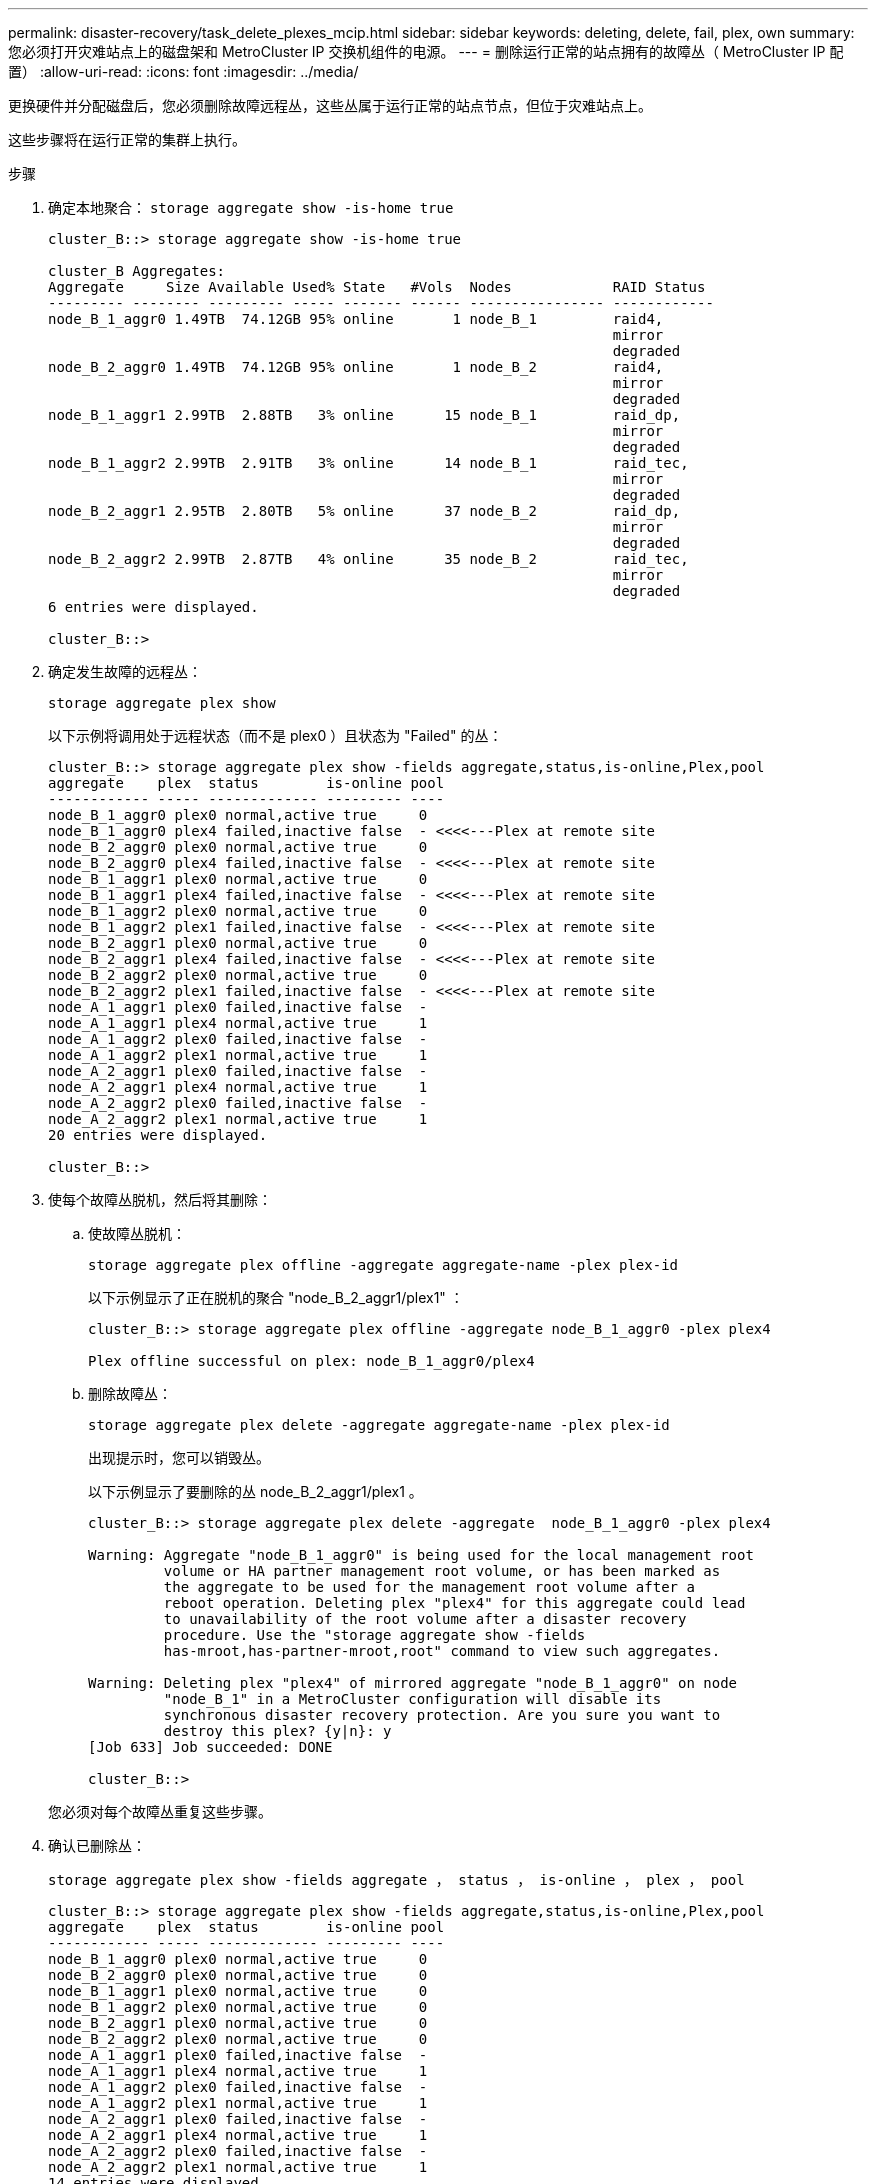 ---
permalink: disaster-recovery/task_delete_plexes_mcip.html 
sidebar: sidebar 
keywords: deleting, delete, fail, plex, own 
summary: 您必须打开灾难站点上的磁盘架和 MetroCluster IP 交换机组件的电源。 
---
= 删除运行正常的站点拥有的故障丛（ MetroCluster IP 配置）
:allow-uri-read: 
:icons: font
:imagesdir: ../media/


[role="lead"]
更换硬件并分配磁盘后，您必须删除故障远程丛，这些丛属于运行正常的站点节点，但位于灾难站点上。

这些步骤将在运行正常的集群上执行。

.步骤
. 确定本地聚合： `storage aggregate show -is-home true`
+
[listing]
----
cluster_B::> storage aggregate show -is-home true

cluster_B Aggregates:
Aggregate     Size Available Used% State   #Vols  Nodes            RAID Status
--------- -------- --------- ----- ------- ------ ---------------- ------------
node_B_1_aggr0 1.49TB  74.12GB 95% online       1 node_B_1         raid4,
                                                                   mirror
                                                                   degraded
node_B_2_aggr0 1.49TB  74.12GB 95% online       1 node_B_2         raid4,
                                                                   mirror
                                                                   degraded
node_B_1_aggr1 2.99TB  2.88TB   3% online      15 node_B_1         raid_dp,
                                                                   mirror
                                                                   degraded
node_B_1_aggr2 2.99TB  2.91TB   3% online      14 node_B_1         raid_tec,
                                                                   mirror
                                                                   degraded
node_B_2_aggr1 2.95TB  2.80TB   5% online      37 node_B_2         raid_dp,
                                                                   mirror
                                                                   degraded
node_B_2_aggr2 2.99TB  2.87TB   4% online      35 node_B_2         raid_tec,
                                                                   mirror
                                                                   degraded
6 entries were displayed.

cluster_B::>
----
. 确定发生故障的远程丛：
+
`storage aggregate plex show`

+
以下示例将调用处于远程状态（而不是 plex0 ）且状态为 "Failed" 的丛：

+
[listing]
----
cluster_B::> storage aggregate plex show -fields aggregate,status,is-online,Plex,pool
aggregate    plex  status        is-online pool
------------ ----- ------------- --------- ----
node_B_1_aggr0 plex0 normal,active true     0
node_B_1_aggr0 plex4 failed,inactive false  - <<<<---Plex at remote site
node_B_2_aggr0 plex0 normal,active true     0
node_B_2_aggr0 plex4 failed,inactive false  - <<<<---Plex at remote site
node_B_1_aggr1 plex0 normal,active true     0
node_B_1_aggr1 plex4 failed,inactive false  - <<<<---Plex at remote site
node_B_1_aggr2 plex0 normal,active true     0
node_B_1_aggr2 plex1 failed,inactive false  - <<<<---Plex at remote site
node_B_2_aggr1 plex0 normal,active true     0
node_B_2_aggr1 plex4 failed,inactive false  - <<<<---Plex at remote site
node_B_2_aggr2 plex0 normal,active true     0
node_B_2_aggr2 plex1 failed,inactive false  - <<<<---Plex at remote site
node_A_1_aggr1 plex0 failed,inactive false  -
node_A_1_aggr1 plex4 normal,active true     1
node_A_1_aggr2 plex0 failed,inactive false  -
node_A_1_aggr2 plex1 normal,active true     1
node_A_2_aggr1 plex0 failed,inactive false  -
node_A_2_aggr1 plex4 normal,active true     1
node_A_2_aggr2 plex0 failed,inactive false  -
node_A_2_aggr2 plex1 normal,active true     1
20 entries were displayed.

cluster_B::>
----
. 使每个故障丛脱机，然后将其删除：
+
.. 使故障丛脱机：
+
`storage aggregate plex offline -aggregate aggregate-name -plex plex-id`

+
以下示例显示了正在脱机的聚合 "node_B_2_aggr1/plex1" ：

+
[listing]
----
cluster_B::> storage aggregate plex offline -aggregate node_B_1_aggr0 -plex plex4

Plex offline successful on plex: node_B_1_aggr0/plex4
----
.. 删除故障丛：
+
`storage aggregate plex delete -aggregate aggregate-name -plex plex-id`

+
出现提示时，您可以销毁丛。

+
以下示例显示了要删除的丛 node_B_2_aggr1/plex1 。

+
[listing]
----
cluster_B::> storage aggregate plex delete -aggregate  node_B_1_aggr0 -plex plex4

Warning: Aggregate "node_B_1_aggr0" is being used for the local management root
         volume or HA partner management root volume, or has been marked as
         the aggregate to be used for the management root volume after a
         reboot operation. Deleting plex "plex4" for this aggregate could lead
         to unavailability of the root volume after a disaster recovery
         procedure. Use the "storage aggregate show -fields
         has-mroot,has-partner-mroot,root" command to view such aggregates.

Warning: Deleting plex "plex4" of mirrored aggregate "node_B_1_aggr0" on node
         "node_B_1" in a MetroCluster configuration will disable its
         synchronous disaster recovery protection. Are you sure you want to
         destroy this plex? {y|n}: y
[Job 633] Job succeeded: DONE

cluster_B::>
----


+
您必须对每个故障丛重复这些步骤。

. 确认已删除丛：
+
`storage aggregate plex show -fields aggregate ， status ， is-online ， plex ， pool`

+
[listing]
----
cluster_B::> storage aggregate plex show -fields aggregate,status,is-online,Plex,pool
aggregate    plex  status        is-online pool
------------ ----- ------------- --------- ----
node_B_1_aggr0 plex0 normal,active true     0
node_B_2_aggr0 plex0 normal,active true     0
node_B_1_aggr1 plex0 normal,active true     0
node_B_1_aggr2 plex0 normal,active true     0
node_B_2_aggr1 plex0 normal,active true     0
node_B_2_aggr2 plex0 normal,active true     0
node_A_1_aggr1 plex0 failed,inactive false  -
node_A_1_aggr1 plex4 normal,active true     1
node_A_1_aggr2 plex0 failed,inactive false  -
node_A_1_aggr2 plex1 normal,active true     1
node_A_2_aggr1 plex0 failed,inactive false  -
node_A_2_aggr1 plex4 normal,active true     1
node_A_2_aggr2 plex0 failed,inactive false  -
node_A_2_aggr2 plex1 normal,active true     1
14 entries were displayed.

cluster_B::>
----
. 确定已切换的聚合：
+
`storage aggregate show -is-home false`

+
您还可以使用 `storage aggregate plex show -fields aggregate ， status ， is-online ， plex ， pool` 命令来标识丛 0 已切换聚合。它们的状态将为 " 失败，非活动 " 。

+
以下命令显示了四个已切换的聚合：

+
** node_A_1_aggr1
** node_A_1_aggr2
** node_A_2_aggr1
** node_A_2_aggr2.


+
[listing]
----
cluster_B::> storage aggregate show -is-home false

cluster_A Switched Over Aggregates:
Aggregate     Size Available Used% State   #Vols  Nodes            RAID Status
--------- -------- --------- ----- ------- ------ ---------------- ------------
node_A_1_aggr1 2.12TB  1.88TB   11% online      91 node_B_1        raid_dp,
                                                                   mirror
                                                                   degraded
node_A_1_aggr2 2.89TB  2.64TB    9% online      90 node_B_1        raid_tec,
                                                                   mirror
                                                                   degraded
node_A_2_aggr1 2.12TB  1.86TB   12% online      91 node_B_2        raid_dp,
                                                                   mirror
                                                                   degraded
node_A_2_aggr2 2.89TB  2.64TB    9% online      90 node_B_2        raid_tec,
                                                                   mirror
                                                                   degraded
4 entries were displayed.

cluster_B::>
----
. 识别已切换的丛：
+
`storage aggregate plex show -fields aggregate ， status ， is-online ， Plex ， pool`

+
您希望确定状态为 " 失败，非活动 " 的丛。

+
以下命令显示了四个已切换的聚合：

+
[listing]
----
cluster_B::> storage aggregate plex show -fields aggregate,status,is-online,Plex,pool
aggregate    plex  status        is-online pool
------------ ----- ------------- --------- ----
node_B_1_aggr0 plex0 normal,active true     0
node_B_2_aggr0 plex0 normal,active true     0
node_B_1_aggr1 plex0 normal,active true     0
node_B_1_aggr2 plex0 normal,active true     0
node_B_2_aggr1 plex0 normal,active true     0
node_B_2_aggr2 plex0 normal,active true     0
node_A_1_aggr1 plex0 failed,inactive false  -  <<<<-- Switched over aggr/Plex0
node_A_1_aggr1 plex4 normal,active true     1
node_A_1_aggr2 plex0 failed,inactive false  -  <<<<-- Switched over aggr/Plex0
node_A_1_aggr2 plex1 normal,active true     1
node_A_2_aggr1 plex0 failed,inactive false  -  <<<<-- Switched over aggr/Plex0
node_A_2_aggr1 plex4 normal,active true     1
node_A_2_aggr2 plex0 failed,inactive false  -  <<<<-- Switched over aggr/Plex0
node_A_2_aggr2 plex1 normal,active true     1
14 entries were displayed.

cluster_B::>
----
. 删除故障丛：
+
`storage aggregate plex delete -aggregate node_A_1_aggr1 -plex plex0`

+
出现提示时，您可以销毁丛。

+
以下示例显示了要删除的丛 node_A_1_aggr1/plex0 ：

+
[listing]
----
cluster_B::> storage aggregate plex delete -aggregate node_A_1_aggr1 -plex plex0

Warning: Aggregate "node_A_1_aggr1" hosts MetroCluster metadata volume
         "MDV_CRS_e8457659b8a711e78b3b00a0988fe74b_A". Deleting plex "plex0"
         for this aggregate can lead to the failure of configuration
         replication across the two DR sites. Use the "volume show -vserver
         <admin-vserver> -volume MDV_CRS*" command to verify the location of
         such volumes.

Warning: Deleting plex "plex0" of mirrored aggregate "node_A_1_aggr1" on node
         "node_A_1" in a MetroCluster configuration will disable its
         synchronous disaster recovery protection. Are you sure you want to
         destroy this plex? {y|n}: y
[Job 639] Job succeeded: DONE

cluster_B::>
----
+
您必须对每个故障聚合重复这些步骤。

. 验证运行正常的站点上是否没有剩余出现故障的丛。
+
以下输出显示所有丛均为正常，活动和联机。

+
[listing]
----
cluster_B::> storage aggregate plex show -fields aggregate,status,is-online,Plex,pool
aggregate    plex  status        is-online pool
------------ ----- ------------- --------- ----
node_B_1_aggr0 plex0 normal,active true     0
node_B_2_aggr0 plex0 normal,active true     0
node_B_1_aggr1 plex0 normal,active true     0
node_B_2_aggr2 plex0 normal,active true     0
node_B_1_aggr1 plex0 normal,active true     0
node_B_2_aggr2 plex0 normal,active true     0
node_A_1_aggr1 plex4 normal,active true     1
node_A_1_aggr2 plex1 normal,active true     1
node_A_2_aggr1 plex4 normal,active true     1
node_A_2_aggr2 plex1 normal,active true     1
10 entries were displayed.

cluster_B::>
----


